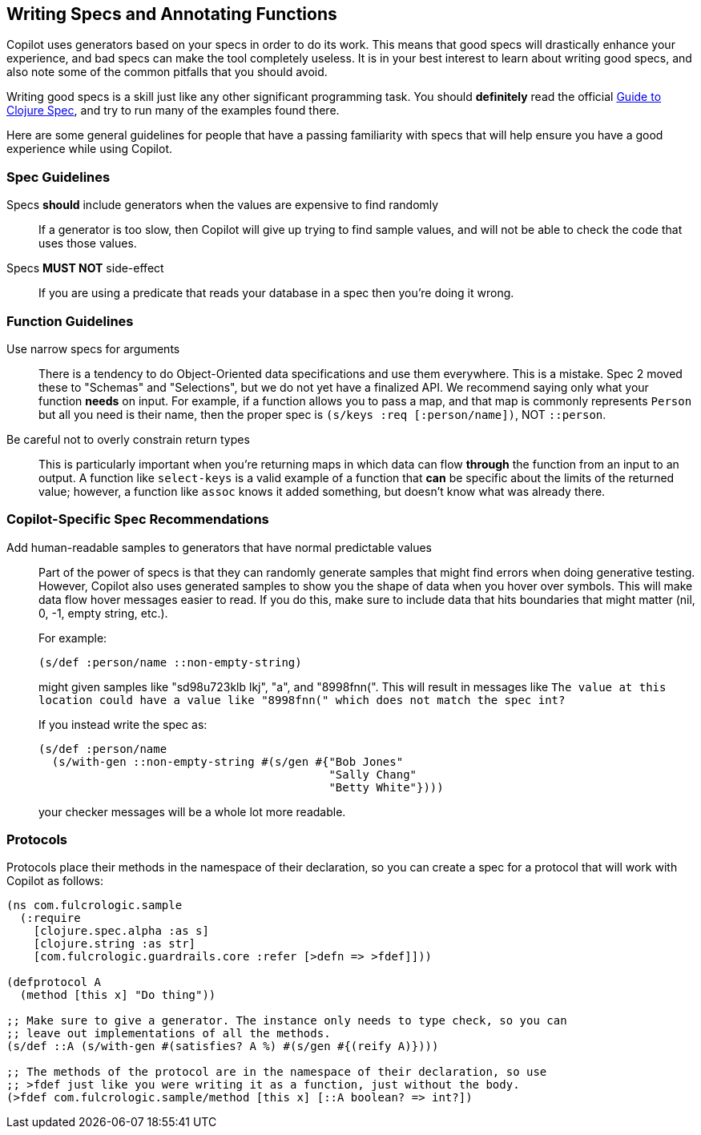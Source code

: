 == Writing Specs and Annotating Functions

Copilot uses generators based on your specs in order to do its work. This
means that good specs will drastically enhance your experience, and bad
specs can make the tool completely useless. It is in your best
interest to learn about writing good specs, and also note some
of the common pitfalls that you should avoid.

Writing good specs is a skill just like any other significant
programming task. You should *definitely* read the official
https://clojure.org/guides/spec[Guide to Clojure Spec], and try
to run many of the examples found there.

Here are some general guidelines for people that have a passing familiarity
with specs that will help ensure you have a good experience while using
Copilot.

=== Spec Guidelines

Specs *should* include generators when the values are expensive to find randomly::
If a generator is too slow, then Copilot will give up trying
to find sample values, and will not be able to check the code that
uses those values.

Specs *MUST NOT* side-effect::
If you are using a predicate that
reads your database in a spec then you're doing it wrong.

=== Function Guidelines

Use narrow specs for arguments::
There is a tendency to do Object-Oriented data
specifications and use them everywhere. This is a mistake. Spec 2
moved these to "Schemas" and "Selections", but we do not yet have
a finalized API. We recommend saying only what your function *needs*
on input. For example, if a function allows you to pass a map,
and that map is commonly represents `Person` but all you need is their
name, then the proper spec is `(s/keys :req [:person/name])`, NOT
`::person`.

Be careful not to overly constrain return types::
This is particularly important when you're returning maps in which
data can flow *through* the function from an input to an output. A
function like `select-keys` is a valid example of a function that
*can* be specific about the limits of the returned value; however,
a function like `assoc` knows it added something, but doesn't know
what was already there.

=== Copilot-Specific Spec Recommendations

Add human-readable samples to generators that have normal predictable values::
Part of the power of specs is that they can randomly generate samples that
might find errors when doing generative testing. However, Copilot also
uses generated samples to show you the shape of data when you hover
over symbols. This will make data flow hover messages easier to read. If you
do this, make sure to include data that hits boundaries that might matter
(nil, 0, -1, empty string, etc.).
+
For example:
+
[source]
-----
(s/def :person/name ::non-empty-string)
-----
+
might given samples like "sd98u723klb  lkj", "a", and "8998fnn(".
This will result in messages like `The value at this location could have
a value like "8998fnn(" which does not match the spec int?`
+
If you instead write the spec as:
+
[source]
-----
(s/def :person/name
  (s/with-gen ::non-empty-string #(s/gen #{"Bob Jones"
                                           "Sally Chang"
                                           "Betty White"})))
-----
+
your checker messages will be a whole lot more readable.

=== Protocols

Protocols place their methods in the namespace of their declaration, so you can
create a spec for a protocol that will work with Copilot as follows:

[source]
-----
(ns com.fulcrologic.sample
  (:require
    [clojure.spec.alpha :as s]
    [clojure.string :as str]
    [com.fulcrologic.guardrails.core :refer [>defn => >fdef]]))

(defprotocol A
  (method [this x] "Do thing"))

;; Make sure to give a generator. The instance only needs to type check, so you can
;; leave out implementations of all the methods.
(s/def ::A (s/with-gen #(satisfies? A %) #(s/gen #{(reify A)})))

;; The methods of the protocol are in the namespace of their declaration, so use
;; >fdef just like you were writing it as a function, just without the body.
(>fdef com.fulcrologic.sample/method [this x] [::A boolean? => int?])
-----
